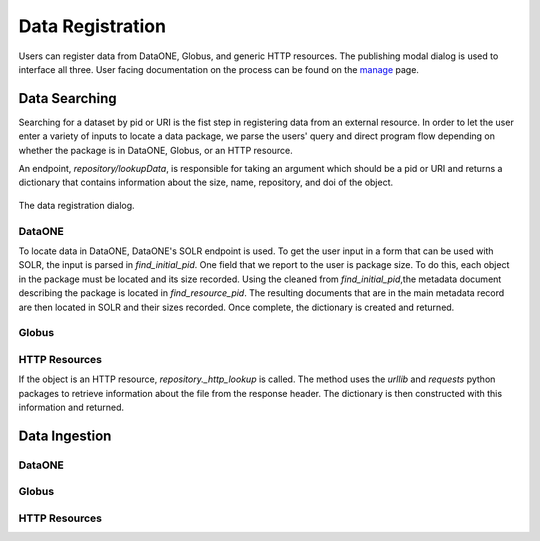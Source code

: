 .. _data_registration:

Data Registration
=================
Users can register data from DataONE, Globus, and generic HTTP resources. The publishing
modal dialog is used to interface all three. User facing documentation on the process
can be found on the manage_ page.

Data Searching
--------------
Searching for a dataset by pid or URI is the fist step in registering data from
an external resource. In order to let the user enter a variety of inputs to locate a data package, we
parse the users' query and direct program flow depending on whether the package is
in DataONE, Globus, or an HTTP resource.

An endpoint, *repository/lookupData*, is responsible for taking an argument which should be a pid or
URI and returns a dictionary that contains information about the size, name, 
repository, and doi of the object.

.. figure:: images/blank_modal.png
     :align: center
     :scale: 80%
     
     The data registration dialog.


DataONE
~~~~~~~
To locate data in DataONE, DataONE's SOLR endpoint is used. To get the user input 
in a form that can be used with SOLR, the input is parsed in *find_initial_pid*.
One field that we report to the user is package size. To do this, each object in the
package must be located and its size recorded.
Using the cleaned from *find_initial_pid*,the metadata document describing the package is located
in *find_resource_pid*. The resulting documents that are in the main metadata record are then
located in SOLR and their sizes recorded. Once complete, the dictionary is created and returned.

  
Globus
~~~~~~

HTTP Resources
~~~~~~~~~~~~~~
If the object is an HTTP resource, *repository._http_lookup* is called. The method
uses the *urllib* and *requests* python packages to retrieve information about the file
from the response header. The dictionary is then constructed with this information
and returned.

Data Ingestion
--------------

DataONE
~~~~~~~

Globus
~~~~~~

HTTP Resources
~~~~~~~~~~~~~~



.. _manage: http://wholetale.readthedocs.io/users_guide/manage.html
